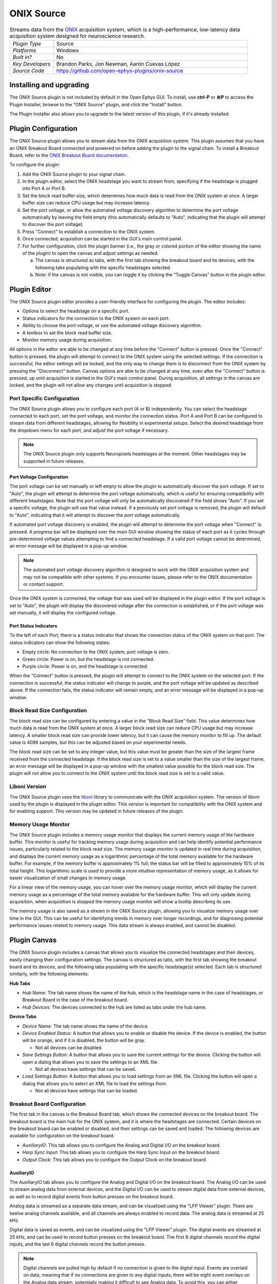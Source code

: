 .. _onixsource:
.. role:: raw-html-m2r(raw)
   :format: html

#####################
ONIX Source
#####################

.. image:: ../../_static/images/plugins/onixsource/onixsource-01.png
  :alt: Annotated ONIX Source Editor

.. csv-table:: Streams data from the `ONIX <https://open-ephys.github.io/onix-docs/>`__ acquisition system, which is a high-performance, low-latency data acquisition system designed for neuroscience research.
  :widths: 18, 80

  "*Plugin Type*", "Source"
  "*Platforms*", "Windows"
  "*Built in?*", "No"
  "*Key Developers*", "Brandon Parks, Jon Newman, Aarón Cuevas López"
  "*Source Code*", "https://github.com/open-ephys-plugins/onix-source"


Installing and upgrading
===========================

The ONIX Source plugin is not included by default in the Open Ephys GUI. To install, use **ctrl-P**
or **⌘P** to access the Plugin Installer, browse to the "ONIX Source" plugin, and click the "Install"
button.

The Plugin Installer also allows you to upgrade to the latest version of this plugin, if it's
already installed.

Plugin Configuration
===========================

The ONIX Source plugin allows you to stream data from the ONIX acquisition system. This plugin
assumes that you have an ONIX Breakout Board connected and powered on before adding the plugin to
the signal chain. To install a Breakout Board, refer to the `ONIX Breakout Board documentation <https://open-ephys.github.io/onix-docs/Getting%20Started/index.html/>`__.

To configure the plugin:

1. Add the ONIX Source plugin to your signal chain.
2. In the plugin editor, select the ONIX headstage you want to stream from, specifying if the
   headstage is plugged into Port A or Port B.
3. Set the block read buffer size, which determines how much data is read from the ONIX system at
   once. A larger buffer size can reduce CPU usage but may increase latency.
4. Set the port voltage, or allow the automated voltage discovery algorithm to determine the port
   voltage automatically by leaving the field empty (this automatically defaults to "Auto",
   indicating that the plugin will attempt to discover the port voltage).
5. Press "Connect" to establish a connection to the ONIX system.
6. Once connected, acquisition can be started in the GUI's main control panel.
7. For further configuration, click the plugin banner (i.e., the gray or colored portion of the
   editor showing the name of the plugin) to open the canvas and adjust settings as needed.

   a. The canvas is structured as tabs, with the first tab showing the breakout board and its
      devices, with the following tabs populating with the specific headstages selected. 
   b. Note: if the canvas is not visible, you can toggle it by clicking the "Toggle Canvas" button
      in the plugin editor. 

Plugin Editor
================

The ONIX Source plugin editor provides a user-friendly interface for configuring the plugin. The
editor includes:

- Options to select the headstage on a specific port.
- Status indicators for the connection to the ONIX system on each port.
- Ability to choose the port voltage, or use the automated voltage discovery algorithm.
- A textbox to set the block read buffer size.
- Monitor memory usage during acquisition.

All options in the editor are able to be changed at any time before the "Connect" button is pressed.
Once the "Connect" button is pressed, the plugin will attempt to connect to the ONIX system using
the selected settings. If the connection is successful, the editor settings will be locked, and the
only way to change them is to disconnect from the ONIX system by pressing the "Disconnect" button.
Canvas options are able to be changed at any time, even after the "Connect" button is pressed, up
until acquisition is started in the GUI's main control panel. During acquisition, all settings in the canvas are locked, and the plugin will not allow any changes until acquisition is stopped.

Port Specific Configuration
############################

The ONIX Source plugin allows you to configure each port (A or B) independently. You can select the
headstage connected to each port, set the port voltage, and monitor the connection status.
Port A and Port B can be configured to stream data from different headstages, allowing for
flexibility in experimental setups. Select the desired headstage from the dropdown menu
for each port, and adjust the port voltage if necessary.

.. note:: 
  The ONIX Source plugin only supports Neuropixels headstages at the moment. Other headstages may be supported in future releases.

Port Voltage Configuration
-----------------------------

The port voltage can be set manually or left empty to allow the plugin to automatically discover the
port voltage. If set to "Auto", the plugin will attempt to determine the port voltage automatically,
which is useful for ensuring compatibility with different headstages. Note that the port voltage
will only be automatically discovered if the field shows "Auto". If you set a specific voltage, the
plugin will use that value instead. If a previously set port voltage is removed, the plugin will
default to "Auto", indicating that it will attempt to discover the port voltage automatically.

If automated port voltage discovery is enabled, the plugin will attempt to determine the port
voltage when "Connect" is pressed. A progress bar will be displayed over the main GUI window showing
the status of each port as it cycles through pre-determined voltage values attempting to find a
connected headstage. If a valid port voltage cannot be determined, an error message will
be displayed in a pop-up window.

.. note:: 
  The automated port voltage discovery algorithm is designed to work with the ONIX acquisition
  system and may not be compatible with other systems. If you encounter issues, please refer to 
  the ONIX documentation or contact support.

Once the ONIX system is connected, the voltage that was used will be displayed in the plugin editor.
If the port voltage is set to "Auto", the plugin will display the discovered voltage after the
connection is established, or if the port voltage was set manually, it will display the
configured voltage.

Port Status Indicators
-----------------------------

To the left of each Port, there is a status indicator that shows the connection status of the ONIX
system on that port. The status indicators can show the following states:

- Empty circle: No connection to the ONIX system, port voltage is zero.
- Green circle: Power is on, but the headstage is not connected.
- Purple circle: Power is on, and the headstage is connected.

When the "Connect" button is pressed, the plugin will attempt to connect to the ONIX system on the
selected port. If the connection is successful, the status indicator will change to purple, and the
port voltage will be updated as described above. If the connection fails, the status indicator will remain empty, and an error message will be displayed in a pop-up window.

Block Read Size Configuration
###############################

The block read size can be configured by entering a value in the "Block Read Size" field. This value
determines how much data is read from the ONIX system at once. A larger block read size can reduce
CPU usage but may increase latency. A smaller block read size can provide lower latency, but it can
cause the memory monitor to fill up. The default value is 4096 samples, but this can be adjusted
based on your experimental needs.

The block read size can be set to any integer value, but this value must be greater than the size of
the largest frame received from the connected headstage. If the block read size is set to a value
smaller than the size of the largest frame, an error message will be displayed in a pop-up window
with the smallest value possible for the block read size. The plugin will not allow you to connect
to the ONIX system until the block read size is set to a valid value.

Liboni Version
################

The ONIX Source plugin uses the `liboni <https://open-ephys.github.io/ONI/v1.0/api/index.html>`__
library to communicate with the ONIX acquisition system. The version of liboni used by the plugin is
displayed in the plugin editor. This version is important for compatibility with the ONIX system and
for enabling support. This version may be updated in future releases of the plugin.

Memory Usage Monitor
#######################

The ONIX Source plugin includes a memory usage monitor that displays the current memory usage of the
hardware buffer. This monitor is useful for tracking memory usage during acquisition and can help
identify potential performance issues, particularly related to the block read size. The memory usage
monitor is updated in real time during acquisition, and displays the current memory usage as a
logarithmic percentage of the total memory available for the hardware buffer. For example, if the
memory buffer is approximately 1% full, the status bar will be filled to approximately 15% of its
total height. This logarithmic scale is used to provide a more intuitive representation of memory
usage, as it allows for easier visualization of small changes in memory usage.

For a linear view of the memory usage, you can hover over the memory usage monitor, which will
display the current memory usage as a percentage of the total memory available for the hardware
buffer. This will only update during acquisition, when acquisition is stopped the memory usage
monitor will show a tooltip describing its use.

The memory usage is also saved as a stream in the ONIX Source plugin, allowing you to
visualize memory usage over time in the GUI. This can be useful for identifying trends in memory
over longer recordings, and for diagnosing potential performance issues related to memory usage.
This data stream is always enabled, and cannot be disabled.

Plugin Canvas
================

The ONIX Source plugin includes a canvas that allows you to visualize the connected headstages and
their devices, easily changing their configuration settings. The canvas is structured as tabs, with
the first tab showing the breakout board and its devices, and the following tabs populating with the
specific headstage(s) selected. Each tab is structured similarly, with the following elements:

**Hub Tabs**

- *Hub Name*: The tab name shows the name of the hub, which is the headstage name in the case of
  headstages, or Breakout Board in the case of the breakout board.
- *Hub Devices*: The devices connected to the hub are listed as tabs under the hub name.

**Device Tabs**

- *Device Name*: The tab name shows the name of the device.
- *Device Enabled Status*: A button that allows you to enable or disable the device. If the device is
  enabled, the button will be orange, and if it is disabled, the button will be gray.
  
  - Not all devices can be disabled.

- *Save Settings Button*: A button that allows you to save the current settings for the device.
  Clicking the button will open a dialog that allows you to save the settings to an XML file.
  
  - Not all devices have settings that can be saved.

- *Load Settings Button*: A button that allows you to load settings from an XML file. Clicking the
  button will open a dialog that allows you to select an XML file to load the settings from.

  - Not all devices have settings that can be loaded.

Breakout Board Configuration
###############################

The first tab in the canvas is the Breakout Board tab, which shows the connected devices on the
breakout board. The breakout board is the main hub for the ONIX system, and it is where the headstages are
connected. Certain devices on the breakout board can be enabled or disabled, and their settings can
be saved and loaded. The following devices are available for configuration on the breakout board:

- *AuxiliaryIO*: This tab allows you to configure the Analog and Digital I/O on the breakout board.
- *Harp Sync Input*: This tab allows you to configure the Harp Sync Input on the breakout board.
- *Output Clock*: This tab allows you to configure the Output Clock on the breakout board.

AuxiliaryIO
--------------

The AuxiliaryIO tab allows you to configure the Analog and Digital I/O on the breakout board. The
Analog I/O can be used to stream analog data from external devices, and the Digital I/O can be used to
stream digital data from external devices, as well as to record digital events from button presses
on the breakout board.

Analog data is streamed as a separate data stream, and can be visualized using the "LFP Viewer"
plugin. There are twelve analog channels available, and all channels are always enabled to record data.
The analog data is streamed at 25 kHz.

Digital data is saved as events, and can be visualized using the "LFP Viewer" plugin. The digital
events are streamed at 25 kHz, and can be used to record button presses on the breakout board. The
first 8 digital channels record the digital inputs, and the last 6 digital channels record the
button presses.

.. note:: 
  Digital channels are pulled high by default if no connection is given to the digital input. Events are overlaid on data, meaning that if no connections are given to any digital inputs, there will be eight event overlays on the Analog data stream, potentially making it difficult to see Analog data. To avoid this, you can either connect the digital inputs to ground, or disable the event overlay in the LFP Viewer.

Neuropixels Headstage Configuration
######################################

Neuropixels headstages are configured in the canvas by selecting the Neuropixels headstage tab.
While there are multiple types of Neuropixels headstages, the configuration is similar for all of
them. The canvas will display the following elements:

- *Probe Tab(s)*: Each probe connected to the headstage will have its own tab, showing the probe
  name. Clicking on the tab will show the probe configuration options. For more information on
  configuring Neuropixels probes, refer to the Probe Configuration section below.
- *BNO055 Tab*: If the headstage has a BNO IMU, a tab will be displayed showing the BNO configuration
  options. For more information on configuring the BNO IMU, refer to the BNO Configuration section
  below.

Probe Configuration
----------------------

The Neuropixels probe configuration options are displayed in the probe tab. Each probe tab will
include a probe viewer, allowing you to visualize the probe layout and select the electrodes to
stream. Depending on the probe type, the following options, and a button to view the selected option
in the probe viewer, may be available:

- *AP Gain*: The gain for the AP channels. 
- *LFP Gain*: The gain for the LFP channels.
- *Reference*: The reference channel for the probe.
- *AP Filter Cut*: Whether or not to apply a filter to the AP channels.

Channel Constraints
^^^^^^^^^^^^^^^^^^^^^

For Neuropixels probes, there will always be 384 channels enabled across the entire probe.
Therefore, when enabling electrodes (either manually or using channel presets), some previously
enabled electrodes will be disabled. Additionally, if more than 384 electrodes are manually selected
to be enabled, only the last 384 channels will end up being enabled. It is therefore recommended to
always double-check that the correct electrodes are enabled.

In addition to the absolute number of channels, there are other restrictions in place regarding
which combinations of electrodes can be enabled at any given time. Each electrode is assigned a
particular channel number; across the entire probe, no two electrodes that share the same channel
can be simultaneously enabled.

Channel presets take this into account automatically and ensure that the rules are followed. When
manually enabling electrodes, the indexing logic is applied in the order that electrodes are
selected. If two (or more) electrodes are selected that share a channel value, the highest indexed
electrode is the only one that will be enabled.

Probe Viewer
^^^^^^^^^^^^^^^^^^^^^

The probe viewer will show the probe layout, with the shank(s) drawn and the electrodes displayed as
squares. Each electrode can be selected by clicking on it, or clicking and dragging to select
multiple electrodes. The selected electrodes will be highlighted, and can be enabled by clicking the
"Select" button under the *Electrodes* label to the right of the probe viewer. There are also
electrode presets available for different probe types, which can be selected from the dropdown menu
under the *Electrode Preset* label. The presets will automatically select the electrodes for the
probe following the rules described above. 

Calibration Files
^^^^^^^^^^^^^^^^^^^^^

Neuropixels probes require calibration files to be loaded in order to stream data correctly. The
calibration files can be loaded by clicking the :kbd:`...` button next to the respective file. This
will open a file dialog that allows you to select the calibration file for the probe. The calibration
file must be in the format specified by the Neuropixels documentation, and the naming scheme must
match the respective calibration file for the probe. This typically follows the pattern: 
``<probe_number>_<calibration_type>.csv``, where `<probe_number>` is the serial number of the probe,
and `<calibration_type>` is the type of calibration (e.g., `ADC`, `Gain`, etc.).

BNO Configuration
----------------------

Currently there are no settings available for the BNO IMU in the ONIX Source plugin. The BNO IMU can
be enabled or disabled by clicking the "Enable/Disable" button in the BNO055 tab. When enabled, the
BNO IMU will stream data to the GUI, and the data can be visualized in the GUI's main control panel.
The BNO IMU data will be streamed as a separate data stream, and can be visualized using the "LFP
Viewer" plugin.

All channels from the BNO IMU will be streamed, and there are no options to select which channels to
stream. The BNO IMU data will be streamed at 100 Hz. Each BNO IMU stream will have the following
channels:

- Euler angles (roll, pitch, yaw)
- Quaternion (x, y, z, w)
- Acceleration (x, y, z)
- Gravity (x, y, z)
- Temperature (Celsius)
- Calibration status (magnetometer, accelerometer, gyroscope, system)
  
  - Values are [0-3], where 0 means not calibrated and 3 means fully calibrated for that data type.

